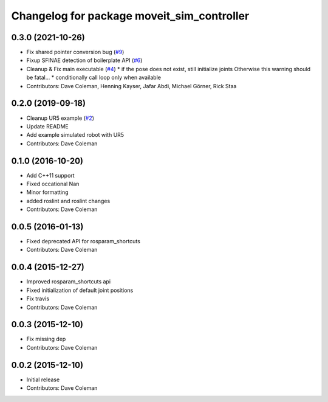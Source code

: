 ^^^^^^^^^^^^^^^^^^^^^^^^^^^^^^^^^^^^^^^^^^^
Changelog for package moveit_sim_controller
^^^^^^^^^^^^^^^^^^^^^^^^^^^^^^^^^^^^^^^^^^^

0.3.0 (2021-10-26)
------------------
* Fix shared pointer conversion bug (`#9 <https://github.com/PickNikRobotics/moveit_sim_controller/issues/9>`_)
* Fixup SFINAE detection of boilerplate API (`#6 <https://github.com/PickNikRobotics/moveit_sim_controller/issues/6>`_)
* Cleanup & Fix main executable (`#4 <https://github.com/PickNikRobotics/moveit_sim_controller/issues/4>`_)
  * if the pose does not exist, still initialize joints Otherwise this warning should be fatal...
  * conditionally call loop only when available
* Contributors: Dave Coleman, Henning Kayser, Jafar Abdi, Michael Görner, Rick Staa

0.2.0 (2019-09-18)
------------------
* Cleanup UR5 example (`#2 <https://github.com/PickNikRobotics/moveit_sim_controller/issues/2>`_)
* Update README
* Add example simulated robot with UR5
* Contributors: Dave Coleman

0.1.0 (2016-10-20)
------------------
* Add C++11 support
* Fixed occational Nan
* Minor formatting
* added roslint and roslint changes
* Contributors: Dave Coleman

0.0.5 (2016-01-13)
------------------
* Fixed deprecated API for rosparam_shortcuts
* Contributors: Dave Coleman

0.0.4 (2015-12-27)
------------------
* Improved rosparam_shortcuts api
* Fixed initialization of default joint positions
* Fix travis
* Contributors: Dave Coleman

0.0.3 (2015-12-10)
------------------
* Fix missing dep
* Contributors: Dave Coleman

0.0.2 (2015-12-10)
------------------
* Initial release
* Contributors: Dave Coleman
